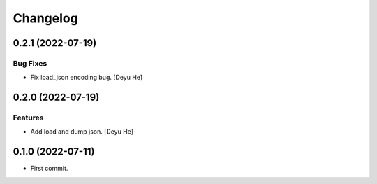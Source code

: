 Changelog
=========

0.2.1 (2022-07-19)
------------------

Bug Fixes
~~~~~~~~~
- Fix load_json encoding bug. [Deyu He]


0.2.0 (2022-07-19)
------------------

Features
~~~~~~~~
- Add load and dump json. [Deyu He]


0.1.0 (2022-07-11)
------------------

* First commit.
